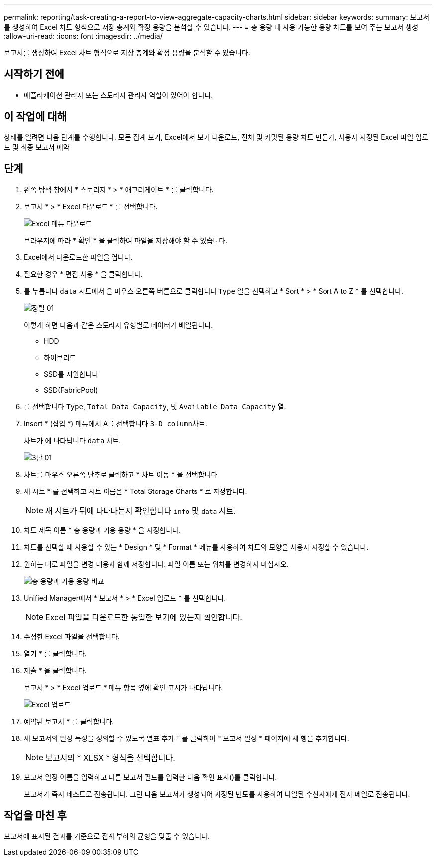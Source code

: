 ---
permalink: reporting/task-creating-a-report-to-view-aggregate-capacity-charts.html 
sidebar: sidebar 
keywords:  
summary: 보고서를 생성하여 Excel 차트 형식으로 저장 총계와 확정 용량을 분석할 수 있습니다. 
---
= 총 용량 대 사용 가능한 용량 차트를 보여 주는 보고서 생성
:allow-uri-read: 
:icons: font
:imagesdir: ../media/


[role="lead"]
보고서를 생성하여 Excel 차트 형식으로 저장 총계와 확정 용량을 분석할 수 있습니다.



== 시작하기 전에

* 애플리케이션 관리자 또는 스토리지 관리자 역할이 있어야 합니다.




== 이 작업에 대해

상태를 열려면 다음 단계를 수행합니다. 모든 집계 보기, Excel에서 보기 다운로드, 전체 및 커밋된 용량 차트 만들기, 사용자 지정된 Excel 파일 업로드 및 최종 보고서 예약



== 단계

. 왼쪽 탐색 창에서 * 스토리지 * > * 애그리게이트 * 를 클릭합니다.
. 보고서 * > * Excel 다운로드 * 를 선택합니다.
+
image::../media/download-excel-menu.png[Excel 메뉴 다운로드]

+
브라우저에 따라 * 확인 * 을 클릭하여 파일을 저장해야 할 수 있습니다.

. Excel에서 다운로드한 파일을 엽니다.
. 필요한 경우 * 편집 사용 * 을 클릭합니다.
. 를 누릅니다 `data` 시트에서 을 마우스 오른쪽 버튼으로 클릭합니다 `Type` 열을 선택하고 * Sort * > * Sort A to Z * 를 선택합니다.
+
image::../media/sort-01.png[정렬 01]

+
이렇게 하면 다음과 같은 스토리지 유형별로 데이터가 배열됩니다.

+
** HDD
** 하이브리드
** SSD를 지원합니다
** SSD(FabricPool)


. 를 선택합니다 `Type`, `Total Data Capacity`, 및 `Available Data Capacity` 열.
. Insert * (삽입 *) 메뉴에서 A를 선택합니다 ``3-D column``차트.
+
차트가 에 나타납니다 `data` 시트.

+
image::../media/threed-column-01.png[3단 01]

. 차트를 마우스 오른쪽 단추로 클릭하고 * 차트 이동 * 을 선택합니다.
. 새 시트 * 를 선택하고 시트 이름을 * Total Storage Charts * 로 지정합니다.
+
[NOTE]
====
새 시트가 뒤에 나타나는지 확인합니다 `info` 및 `data` 시트.

====
. 차트 제목 이름 * 총 용량과 가용 용량 * 을 지정합니다.
. 차트를 선택할 때 사용할 수 있는 * Design * 및 * Format * 메뉴를 사용하여 차트의 모양을 사용자 지정할 수 있습니다.
. 원하는 대로 파일을 변경 내용과 함께 저장합니다. 파일 이름 또는 위치를 변경하지 마십시오.
+
image::../media/total-vs-available-capacity.png[총 용량과 가용 용량 비교]

. Unified Manager에서 * 보고서 * > * Excel 업로드 * 를 선택합니다.
+
[NOTE]
====
Excel 파일을 다운로드한 동일한 보기에 있는지 확인합니다.

====
. 수정한 Excel 파일을 선택합니다.
. 열기 * 를 클릭합니다.
. 제출 * 을 클릭합니다.
+
보고서 * > * Excel 업로드 * 메뉴 항목 옆에 확인 표시가 나타납니다.

+
image::../media/upload-excel.png[Excel 업로드]

. 예약된 보고서 * 를 클릭합니다.
. 새 보고서의 일정 특성을 정의할 수 있도록 별표 추가 * 를 클릭하여 * 보고서 일정 * 페이지에 새 행을 추가합니다.
+
[NOTE]
====
보고서의 * XLSX * 형식을 선택합니다.

====
. 보고서 일정 이름을 입력하고 다른 보고서 필드를 입력한 다음 확인 표시(image:../media/blue-check.gif[""])를 클릭합니다.
+
보고서가 즉시 테스트로 전송됩니다. 그런 다음 보고서가 생성되어 지정된 빈도를 사용하여 나열된 수신자에게 전자 메일로 전송됩니다.





== 작업을 마친 후

보고서에 표시된 결과를 기준으로 집계 부하의 균형을 맞출 수 있습니다.
